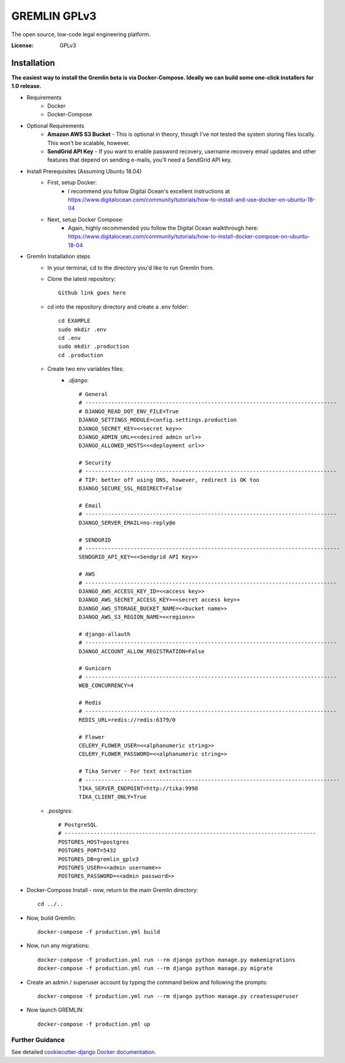 GREMLIN GPLv3
=============

The open source, low-code legal engineering platform.

.. image:: https://img.shields.io/badge/built%20with-Cookiecutter%20Django-ff69b4.svg
     :target: https://github.com/pydanny/cookiecutter-django/
     :alt: Built with Cookiecutter Django
.. image:: https://img.shields.io/badge/code%20style-black-000000.svg
     :target: https://github.com/ambv/black
     :alt: Black code style


:License: GPLv3


Installation
------------

**The easiest way to install the Gremlin beta is via Docker-Compose. Ideally we can build some one-click installers for
1.0 release.**

- Requirements
    - Docker
    - Docker-Compose

- Optional Requirements
    - **Amazon AWS S3 Bucket** - This is optional in theory, though I've not tested the system storing files locally.
      This won't be scalable, however.
    - **SendGrid API Key** - If you want to enable password recovery, username recovery email updates and other features
      that depend on sending e-mails, you'll need a SendGrid API key.

- Install Prerequisites (Assuming Ubuntu 18.04)
    - First, setup Docker:
        - I recommend you follow Digital Ocean's excellent instructions at https://www.digitalocean.com/community/tutorials/how-to-install-and-use-docker-on-ubuntu-18-04
    - Next, setup Docker Compose:
        - Again, highly recommended you follow the Digital Ocean walkthrough here: https://www.digitalocean.com/community/tutorials/how-to-install-docker-compose-on-ubuntu-18-04

- Gremlin Installation steps
    - In your terminal, cd to the directory you'd like to run Gremlin from.
    - Clone the latest repository::

        Github link goes here

    - cd into the repository directory and create a .env folder::

        cd EXAMPLE
        sudo mkdir .env
        cd .env
        sudo mkdir .production
        cd .production

    - Create two env variables files:
        - *.django*::

            # General
            # ------------------------------------------------------------------------------
            # DJANGO_READ_DOT_ENV_FILE=True
            DJANGO_SETTINGS_MODULE=config.settings.production
            DJANGO_SECRET_KEY=<<secret key>>
            DJANGO_ADMIN_URL=<<desired admin url>>
            DJANGO_ALLOWED_HOSTS=<<deployment url>>

            # Security
            # ------------------------------------------------------------------------------
            # TIP: better off using DNS, however, redirect is OK too
            DJANGO_SECURE_SSL_REDIRECT=False

            # Email
            # ------------------------------------------------------------------------------
            DJANGO_SERVER_EMAIL=no-reply@e

            # SENDGRID
            # -------------------------------------------------------------------------------
            SENDGRID_API_KEY=<<Sendgrid API Key>>

            # AWS
            # ------------------------------------------------------------------------------
            DJANGO_AWS_ACCESS_KEY_ID=<<access key>>
            DJANGO_AWS_SECRET_ACCESS_KEY=<<secret access key>>
            DJANGO_AWS_STORAGE_BUCKET_NAME=<<bucket name>>
            DJANGO_AWS_S3_REGION_NAME=<<region>>

            # django-allauth
            # ------------------------------------------------------------------------------
            DJANGO_ACCOUNT_ALLOW_REGISTRATION=False

            # Gunicorn
            # ------------------------------------------------------------------------------
            WEB_CONCURRENCY=4

            # Redis
            # ------------------------------------------------------------------------------
            REDIS_URL=redis://redis:6379/0

            # Flower
            CELERY_FLOWER_USER=<<alphanumeric string>>
            CELERY_FLOWER_PASSWORD=<<alphanumeric string>>

            # Tika Server - For text extraction
            # -------------------------------------------------------------------------------
            TIKA_SERVER_ENDPOINT=http://tika:9998
            TIKA_CLIENT_ONLY=True

    - *.postgres*::

        # PostgreSQL
        # ------------------------------------------------------------------------------
        POSTGRES_HOST=postgres
        POSTGRES_PORT=5432
        POSTGRES_DB=gremlin_gplv3
        POSTGRES_USER=<<admin username>>
        POSTGRES_PASSWORD=<<admin password>>

- Docker-Compose Install - now, return to the main Gremlin directory::

        cd ../..

- Now, build Gremlin::

    docker-compose -f production.yml build

- Now, run any migrations::

    docker-compose -f production.yml run --rm django python manage.py makemigrations
    docker-compose -f production.yml run --rm django python manage.py migrate

- Create an admin / superuser account by typing the command below and following the prompts::

    docker-compose -f production.yml run --rm django python manage.py createsuperuser

- Now launch GREMLIN::

    docker-compose -f production.yml up

Further Guidance
^^^^^^^^^^^^^^^^

See detailed `cookiecutter-django Docker documentation`_.

.. _`cookiecutter-django Docker documentation`: http://cookiecutter-django.readthedocs.io/en/latest/deployment-with-docker.html




